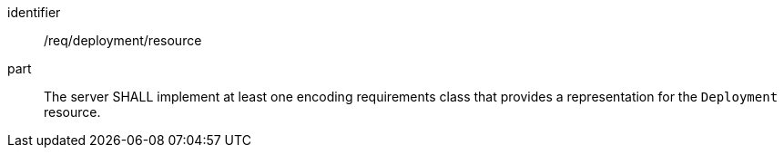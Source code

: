 [requirement,model=ogc]
====
[%metadata]
identifier:: /req/deployment/resource

part:: The server SHALL implement at least one encoding requirements class that provides a representation for the `Deployment` resource.
====
